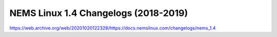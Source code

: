 NEMS Linux 1.4 Changelogs (2018-2019)
=====================================

https://web.archive.org/web/20201020122328/https://docs.nemslinux.com/changelogs/nems_1.4
